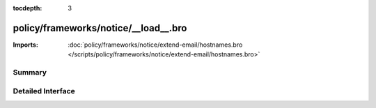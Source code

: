 :tocdepth: 3

policy/frameworks/notice/__load__.bro
=====================================


:Imports: :doc:`policy/frameworks/notice/extend-email/hostnames.bro </scripts/policy/frameworks/notice/extend-email/hostnames.bro>`

Summary
~~~~~~~

Detailed Interface
~~~~~~~~~~~~~~~~~~

